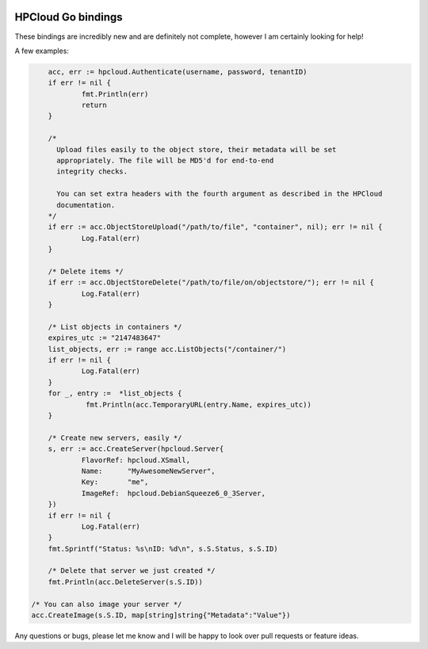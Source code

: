 .. image:: https://travis-ci.org/AeroNotix/hpcloud.png?branch=master

HPCloud Go bindings
===================


These bindings are incredibly new and are definitely not complete, however I
am certainly looking for help!

A few examples:

.. code-block:: go

	acc, err := hpcloud.Authenticate(username, password, tenantID)
	if err != nil {
		fmt.Println(err)
		return
	}

	/*
	  Upload files easily to the object store, their metadata will be set
	  appropriately. The file will be MD5'd for end-to-end
	  integrity checks.

	  You can set extra headers with the fourth argument as described in the HPCloud
	  documentation.
	*/
	if err := acc.ObjectStoreUpload("/path/to/file", "container", nil); err != nil {
		Log.Fatal(err)
	}

	/* Delete items */
	if err := acc.ObjectStoreDelete("/path/to/file/on/objectstore/"); err != nil {
		Log.Fatal(err)
	}

	/* List objects in containers */
	expires_utc := "2147483647"
	list_objects, err := range acc.ListObjects("/container/")
	if err != nil {
		Log.Fatal(err)
	}
	for _, entry :=  *list_objects {
		 fmt.Println(acc.TemporaryURL(entry.Name, expires_utc))
	}

	/* Create new servers, easily */
	s, err := acc.CreateServer(hpcloud.Server{
		FlavorRef: hpcloud.XSmall,
		Name:      "MyAwesomeNewServer",
		Key:       "me",
		ImageRef:  hpcloud.DebianSqueeze6_0_3Server,
	})
	if err != nil {
		Log.Fatal(err)
	}
	fmt.Sprintf("Status: %s\nID: %d\n", s.S.Status, s.S.ID)

	/* Delete that server we just created */
	fmt.Println(acc.DeleteServer(s.S.ID))

    /* You can also image your server */
    acc.CreateImage(s.S.ID, map[string]string{"Metadata":"Value"})

Any questions or bugs, please let me know and I will be happy to look over pull
requests or feature ideas.
